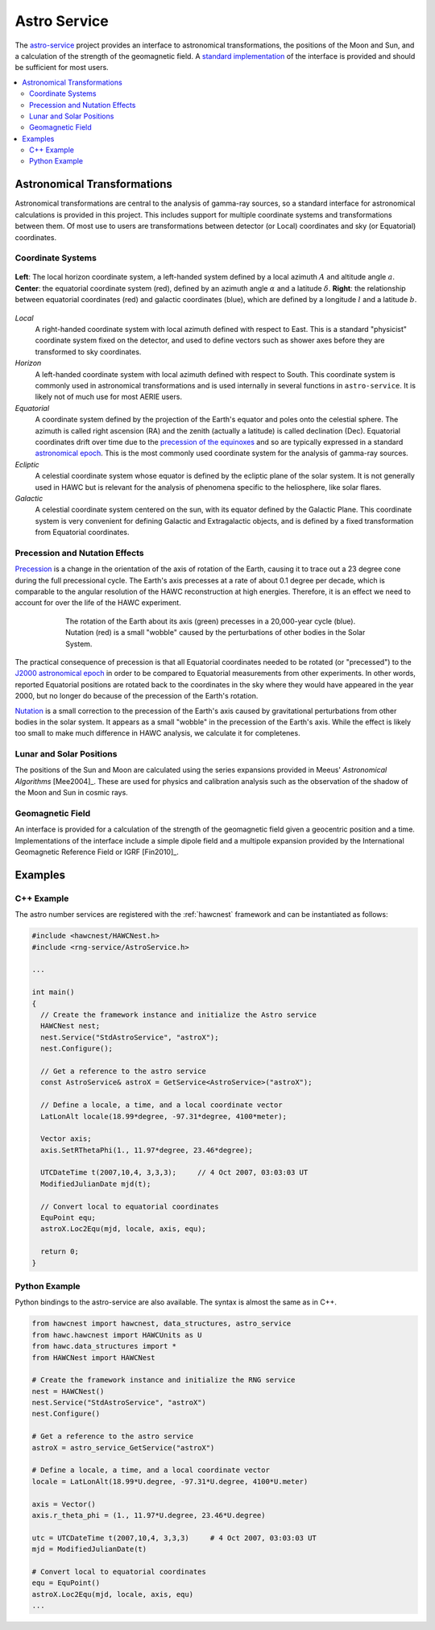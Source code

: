 .. _astro_service:

Astro Service
=============

The `astro-service <../../doxygen/html/group__astro__xforms.html>`_ project
provides an interface to astronomical transformations, the positions of the
Moon and Sun, and a calculation of the strength of the geomagnetic field.  A 
`standard implementation <../../doxygen/html/classStdAstroService.html>`_ of the
interface is provided and should be sufficient for most users.

.. contents:: 
   :local:
   :backlinks: top

Astronomical Transformations
----------------------------

Astronomical transformations are central to the analysis of gamma-ray sources,
so a standard interface for astronomical calculations is provided in this
project.  This includes support for multiple coordinate systems and
transformations between them.  Of most use to users are transformations
between detector (or Local) coordinates and sky (or Equatorial) coordinates.  

Coordinate Systems
^^^^^^^^^^^^^^^^^^

.. figure:: coords.png
   :align: center
   :height: 240px
   :figclass: align-center

   **Left**: The local horizon coordinate system, a left-handed system defined
   by a local azimuth :math:`A` and altitude angle :math:`a`. **Center**: the
   equatorial coordinate system (red), defined by an azimuth angle
   :math:`\alpha` and a latitude :math:`\delta`. **Right**: the relationship
   between equatorial coordinates (red) and galactic coordinates (blue), which
   are defined by a longitude :math:`l` and a latitude :math:`b`.

*Local*
   A right-handed coordinate system with local azimuth defined with respect to
   East.  This is a standard "physicist" coordinate system fixed on the
   detector, and used to define vectors such as shower axes before they are
   transformed to sky coordinates.

*Horizon*
   A left-handed coordinate system with local azimuth defined with respect to
   South. This coordinate system is commonly used in astronomical
   transformations and is used internally in several functions in
   ``astro-service``.  It is likely not of much use for most AERIE users.

*Equatorial*
   A coordinate system defined by the projection of the Earth's equator and
   poles onto the celestial sphere. The azimuth is called right ascension (RA)
   and the zenith (actually a latitude) is called declination (Dec).
   Equatorial coordinates drift over time due to the `precession of the
   equinoxes <http://en.wikipedia.org/wiki/Precession#Astronomy>`_ and so are
   typically expressed in a standard `astronomical epoch
   <http://en.wikipedia.org/wiki/Epoch_(astronomy)>`_.  This is the most
   commonly used coordinate system for the analysis of gamma-ray sources.

*Ecliptic*
   A celestial coordinate system whose equator is defined by the ecliptic plane
   of the solar system.  It is not generally used in HAWC but is relevant for
   the analysis of phenomena specific to the heliosphere, like solar flares.

*Galactic*
   A celestial coordinate system centered on the sun, with its equator defined
   by the Galactic Plane.  This coordinate system is very convenient for
   defining Galactic and Extragalactic objects, and is defined by a fixed
   transformation from Equatorial coordinates.

Precession and Nutation Effects
^^^^^^^^^^^^^^^^^^^^^^^^^^^^^^^

`Precession <http://en.wikipedia.org/wiki/Precession#Astronomy>`_ is a change
in the orientation of the axis of rotation of the Earth, causing it to trace
out a 23 degree cone during the full precessional cycle.  The Earth's axis
precesses at a rate of about 0.1 degree per decade, which is comparable to the
angular resolution of the HAWC reconstruction at high energies.  Therefore, it
is an effect we need to account for over the life of the HAWC experiment.

.. figure:: precnut.png
   :align: center
   :height: 250px
   :figwidth: 75%
   :figclass: align-center

   The rotation of the Earth about its axis (green) precesses in a 20,000-year
   cycle (blue). Nutation (red) is a small "wobble" caused by the perturbations
   of other bodies in the Solar System.

The practical consequence of precession is that all Equatorial coordinates
needed to be rotated (or "precessed") to the `J2000 astronomical epoch
<http://en.wikipedia.org/wiki/Epoch_(astronomy)>`_ in order to be compared to
Equatorial measurements from other experiments. In other words, reported
Equatorial positions are rotated back to the coordinates in the sky where they
would have appeared in the year 2000, but no longer do because of the
precession of the Earth's rotation.

`Nutation <http://en.wikipedia.org/wiki/Nutation#Of_the_Earth>`_ is a
small correction to the precession of the Earth's axis caused by gravitational
perturbations from other bodies in the solar system.  It appears as a small
"wobble" in the precession of the Earth's axis.  While the effect is likely too
small to make much difference in HAWC analysis, we calculate it for
completenes.

Lunar and Solar Positions
^^^^^^^^^^^^^^^^^^^^^^^^^

The positions of the Sun and Moon are calculated using the series expansions
provided in Meeus' *Astronomical Algorithms* [Mee2004]_. These are used for
physics and calibration analysis such as the observation of the shadow of the
Moon and Sun in cosmic rays.

Geomagnetic Field
^^^^^^^^^^^^^^^^^

An interface is provided for a calculation of the strength of the geomagnetic
field given a geocentric position and a time.  Implementations of the interface
include a simple dipole field and a multipole expansion provided by the
International Geomagnetic Reference Field or IGRF [Fin2010]_.

Examples
--------

C++ Example
^^^^^^^^^^^

The astro number services are registered with the :ref:`hawcnest` framework
and can be instantiated as follows:

.. code-block:: c++

   #include <hawcnest/HAWCNest.h>
   #include <rng-service/AstroService.h>

   ...

   int main()
   {
     // Create the framework instance and initialize the Astro service
     HAWCNest nest;
     nest.Service("StdAstroService", "astroX");
     nest.Configure();

     // Get a reference to the astro service
     const AstroService& astroX = GetService<AstroService>("astroX");

     // Define a locale, a time, and a local coordinate vector
     LatLonAlt locale(18.99*degree, -97.31*degree, 4100*meter);

     Vector axis;
     axis.SetRThetaPhi(1., 11.97*degree, 23.46*degree);

     UTCDateTime t(2007,10,4, 3,3,3);     // 4 Oct 2007, 03:03:03 UT
     ModifiedJulianDate mjd(t);

     // Convert local to equatorial coordinates
     EquPoint equ;
     astroX.Loc2Equ(mjd, locale, axis, equ);

     return 0;
   }

Python Example
^^^^^^^^^^^^^^

Python bindings to the astro-service are also available.  The syntax is almost
the same as in C++.

.. code-block:: python

   from hawcnest import hawcnest, data_structures, astro_service
   from hawc.hawcnest import HAWCUnits as U
   from hawc.data_structures import *
   from HAWCNest import HAWCNest

   # Create the framework instance and initialize the RNG service
   nest = HAWCNest()
   nest.Service("StdAstroService", "astroX")
   nest.Configure()

   # Get a reference to the astro service
   astroX = astro_service_GetService("astroX")

   # Define a locale, a time, and a local coordinate vector
   locale = LatLonAlt(18.99*U.degree, -97.31*U.degree, 4100*U.meter)

   axis = Vector()
   axis.r_theta_phi = (1., 11.97*U.degree, 23.46*U.degree)

   utc = UTCDateTime t(2007,10,4, 3,3,3)     # 4 Oct 2007, 03:03:03 UT
   mjd = ModifiedJulianDate(t)

   # Convert local to equatorial coordinates
   equ = EquPoint()
   astroX.Loc2Equ(mjd, locale, axis, equ)
   ...
